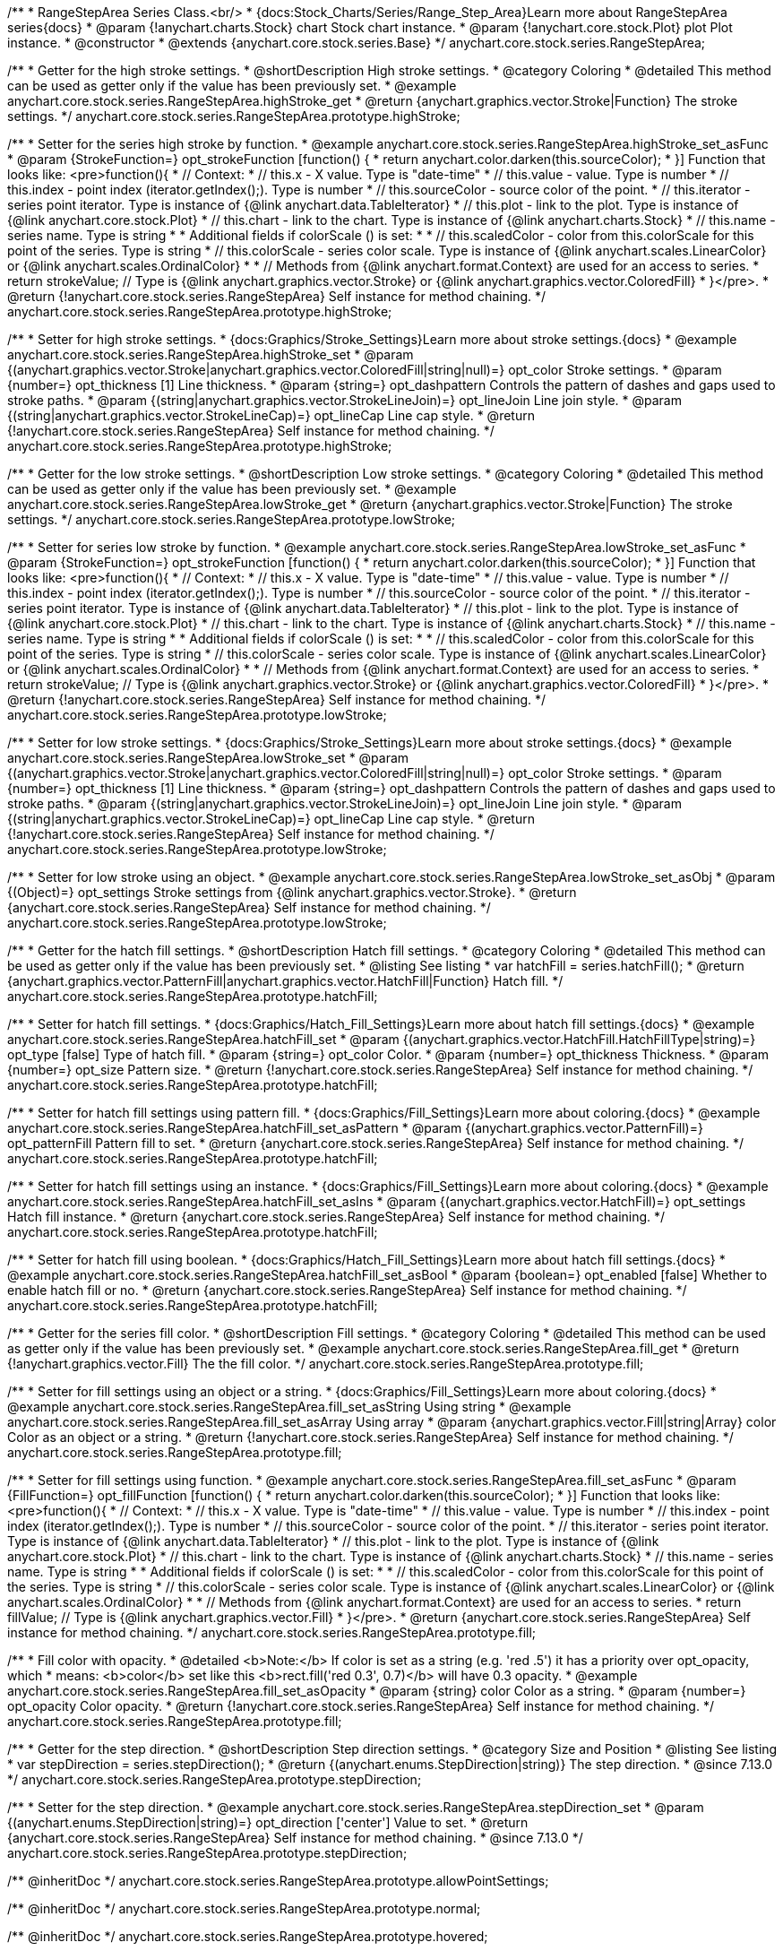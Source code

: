 /**
 * RangeStepArea Series Class.<br/>
 * {docs:Stock_Charts/Series/Range_Step_Area}Learn more about RangeStepArea series{docs}
 * @param {!anychart.charts.Stock} chart Stock chart instance.
 * @param {!anychart.core.stock.Plot} plot Plot instance.
 * @constructor
 * @extends {anychart.core.stock.series.Base}
 */
anychart.core.stock.series.RangeStepArea;


//----------------------------------------------------------------------------------------------------------------------
//
//  anychart.core.stock.series.RangeStepArea.prototype.highStroke
//
//----------------------------------------------------------------------------------------------------------------------

/**
 * Getter for the high stroke settings.
 * @shortDescription High stroke settings.
 * @category Coloring
 * @detailed This method can be used as getter only if the value has been previously set.
 * @example anychart.core.stock.series.RangeStepArea.highStroke_get
 * @return {anychart.graphics.vector.Stroke|Function} The stroke settings.
 */
anychart.core.stock.series.RangeStepArea.prototype.highStroke;

/**
 * Setter for the series high stroke by function.
 * @example anychart.core.stock.series.RangeStepArea.highStroke_set_asFunc
 * @param {StrokeFunction=} opt_strokeFunction [function() {
 *  return anychart.color.darken(this.sourceColor);
 * }] Function that looks like: <pre>function(){
 *      // Context:
 *      // this.x - X value. Type is "date-time"
 *      // this.value - value. Type is number
 *      // this.index - point index (iterator.getIndex();). Type is number
 *      // this.sourceColor - source color of the point.
 *      // this.iterator - series point iterator. Type is instance of {@link anychart.data.TableIterator}
 *      // this.plot - link to the plot. Type is instance of {@link anychart.core.stock.Plot}
 *      // this.chart - link to the chart. Type is instance of {@link anychart.charts.Stock}
 *      // this.name - series name. Type is string
 *
 *      Additional fields if colorScale () is set:
 *
 *      // this.scaledColor - color from this.colorScale for this point of the series. Type is string
 *      // this.colorScale - series color scale. Type is instance of {@link anychart.scales.LinearColor} or {@link anychart.scales.OrdinalColor}
 *
 *      // Methods from {@link anychart.format.Context} are used for an access to series.
 *    return strokeValue; // Type is {@link anychart.graphics.vector.Stroke} or {@link anychart.graphics.vector.ColoredFill}
 * }</pre>.
 * @return {!anychart.core.stock.series.RangeStepArea} Self instance for method chaining.
 */
anychart.core.stock.series.RangeStepArea.prototype.highStroke;

/**
 * Setter for high stroke settings.
 * {docs:Graphics/Stroke_Settings}Learn more about stroke settings.{docs}
 * @example anychart.core.stock.series.RangeStepArea.highStroke_set
 * @param {(anychart.graphics.vector.Stroke|anychart.graphics.vector.ColoredFill|string|null)=} opt_color Stroke settings.
 * @param {number=} opt_thickness [1] Line thickness.
 * @param {string=} opt_dashpattern Controls the pattern of dashes and gaps used to stroke paths.
 * @param {(string|anychart.graphics.vector.StrokeLineJoin)=} opt_lineJoin Line join style.
 * @param {(string|anychart.graphics.vector.StrokeLineCap)=} opt_lineCap Line cap style.
 * @return {!anychart.core.stock.series.RangeStepArea} Self instance for method chaining.
 */
anychart.core.stock.series.RangeStepArea.prototype.highStroke;


//----------------------------------------------------------------------------------------------------------------------
//
//  anychart.core.stock.series.RangeStepArea.prototype.lowStroke
//
//----------------------------------------------------------------------------------------------------------------------

/**
 * Getter for the low stroke settings.
 * @shortDescription Low stroke settings.
 * @category Coloring
 * @detailed This method can be used as getter only if the value has been previously set.
 * @example anychart.core.stock.series.RangeStepArea.lowStroke_get
 * @return {anychart.graphics.vector.Stroke|Function} The stroke settings.
 */
anychart.core.stock.series.RangeStepArea.prototype.lowStroke;

/**
 * Setter for series low stroke by function.
 * @example anychart.core.stock.series.RangeStepArea.lowStroke_set_asFunc
 * @param {StrokeFunction=} opt_strokeFunction [function() {
 *  return anychart.color.darken(this.sourceColor);
 * }] Function that looks like: <pre>function(){
 *      // Context:
 *      // this.x - X value. Type is "date-time"
 *      // this.value - value. Type is number
 *      // this.index - point index (iterator.getIndex();). Type is number
 *      // this.sourceColor - source color of the point.
 *      // this.iterator - series point iterator. Type is instance of {@link anychart.data.TableIterator}
 *      // this.plot - link to the plot. Type is instance of {@link anychart.core.stock.Plot}
 *      // this.chart - link to the chart. Type is instance of {@link anychart.charts.Stock}
 *      // this.name - series name. Type is string
 *
 *      Additional fields if colorScale () is set:
 *
 *      // this.scaledColor - color from this.colorScale for this point of the series. Type is string
 *      // this.colorScale - series color scale. Type is instance of {@link anychart.scales.LinearColor} or {@link anychart.scales.OrdinalColor}
 *
 *      // Methods from {@link anychart.format.Context} are used for an access to series.
 *    return strokeValue; // Type is {@link anychart.graphics.vector.Stroke} or {@link anychart.graphics.vector.ColoredFill}
 * }</pre>.
 * @return {!anychart.core.stock.series.RangeStepArea} Self instance for method chaining.
 */
anychart.core.stock.series.RangeStepArea.prototype.lowStroke;

/**
 * Setter for low stroke settings.
 * {docs:Graphics/Stroke_Settings}Learn more about stroke settings.{docs}
 * @example anychart.core.stock.series.RangeStepArea.lowStroke_set
 * @param {(anychart.graphics.vector.Stroke|anychart.graphics.vector.ColoredFill|string|null)=} opt_color Stroke settings.
 * @param {number=} opt_thickness [1] Line thickness.
 * @param {string=} opt_dashpattern Controls the pattern of dashes and gaps used to stroke paths.
 * @param {(string|anychart.graphics.vector.StrokeLineJoin)=} opt_lineJoin Line join style.
 * @param {(string|anychart.graphics.vector.StrokeLineCap)=} opt_lineCap Line cap style.
 * @return {!anychart.core.stock.series.RangeStepArea} Self instance for method chaining.
 */
anychart.core.stock.series.RangeStepArea.prototype.lowStroke;

/**
 * Setter for low stroke using an object.
 * @example anychart.core.stock.series.RangeStepArea.lowStroke_set_asObj
 * @param {(Object)=} opt_settings Stroke settings from {@link anychart.graphics.vector.Stroke}.
 * @return {anychart.core.stock.series.RangeStepArea} Self instance for method chaining.
 */
anychart.core.stock.series.RangeStepArea.prototype.lowStroke;


//----------------------------------------------------------------------------------------------------------------------
//
//  anychart.core.stock.series.RangeStepArea.prototype.hatchFill
//
//----------------------------------------------------------------------------------------------------------------------

/**
 * Getter for the hatch fill settings.
 * @shortDescription Hatch fill settings.
 * @category Coloring
 * @detailed This method can be used as getter only if the value has been previously set.
 * @listing See listing
 * var hatchFill = series.hatchFill();
 * @return {anychart.graphics.vector.PatternFill|anychart.graphics.vector.HatchFill|Function} Hatch fill.
 */
anychart.core.stock.series.RangeStepArea.prototype.hatchFill;

/**
 * Setter for hatch fill settings.
 * {docs:Graphics/Hatch_Fill_Settings}Learn more about hatch fill settings.{docs}
 * @example anychart.core.stock.series.RangeStepArea.hatchFill_set
 * @param {(anychart.graphics.vector.HatchFill.HatchFillType|string)=} opt_type [false] Type of hatch fill.
 * @param {string=} opt_color Color.
 * @param {number=} opt_thickness Thickness.
 * @param {number=} opt_size Pattern size.
 * @return {!anychart.core.stock.series.RangeStepArea} Self instance for method chaining.
 */
anychart.core.stock.series.RangeStepArea.prototype.hatchFill;

/**
 * Setter for hatch fill settings using pattern fill.
 * {docs:Graphics/Fill_Settings}Learn more about coloring.{docs}
 * @example anychart.core.stock.series.RangeStepArea.hatchFill_set_asPattern
 * @param {(anychart.graphics.vector.PatternFill)=} opt_patternFill Pattern fill to set.
 * @return {anychart.core.stock.series.RangeStepArea} Self instance for method chaining.
 */
anychart.core.stock.series.RangeStepArea.prototype.hatchFill;

/**
 * Setter for hatch fill settings using an instance.
 * {docs:Graphics/Fill_Settings}Learn more about coloring.{docs}
 * @example anychart.core.stock.series.RangeStepArea.hatchFill_set_asIns
 * @param {(anychart.graphics.vector.HatchFill)=} opt_settings Hatch fill instance.
 * @return {anychart.core.stock.series.RangeStepArea} Self instance for method chaining.
 */
anychart.core.stock.series.RangeStepArea.prototype.hatchFill;

/**
 * Setter for hatch fill using boolean.
 * {docs:Graphics/Hatch_Fill_Settings}Learn more about hatch fill settings.{docs}
 * @example anychart.core.stock.series.RangeStepArea.hatchFill_set_asBool
 * @param {boolean=} opt_enabled [false] Whether to enable hatch fill or no.
 * @return {anychart.core.stock.series.RangeStepArea} Self instance for method chaining.
 */
anychart.core.stock.series.RangeStepArea.prototype.hatchFill;


//----------------------------------------------------------------------------------------------------------------------
//
//  anychart.core.stock.series.RangeStepArea.prototype.fill
//
//----------------------------------------------------------------------------------------------------------------------

/**
 * Getter for the series fill color.
 * @shortDescription Fill settings.
 * @category Coloring
 * @detailed This method can be used as getter only if the value has been previously set.
 * @example anychart.core.stock.series.RangeStepArea.fill_get
 * @return {!anychart.graphics.vector.Fill} The the fill color.
 */
anychart.core.stock.series.RangeStepArea.prototype.fill;

/**
 * Setter for fill settings using an object or a string.
 * {docs:Graphics/Fill_Settings}Learn more about coloring.{docs}
 * @example anychart.core.stock.series.RangeStepArea.fill_set_asString Using string
 * @example anychart.core.stock.series.RangeStepArea.fill_set_asArray Using array
 * @param {anychart.graphics.vector.Fill|string|Array} color Color as an object or a string.
 * @return {!anychart.core.stock.series.RangeStepArea} Self instance for method chaining.
 */
anychart.core.stock.series.RangeStepArea.prototype.fill;

/**
 * Setter for fill settings using function.
 * @example anychart.core.stock.series.RangeStepArea.fill_set_asFunc
 * @param {FillFunction=} opt_fillFunction [function() {
 *  return anychart.color.darken(this.sourceColor);
 * }] Function that looks like: <pre>function(){
 *      // Context:
 *      // this.x - X value. Type is "date-time"
 *      // this.value - value. Type is number
 *      // this.index - point index (iterator.getIndex();). Type is number
 *      // this.sourceColor - source color of the point.
 *      // this.iterator - series point iterator. Type is instance of {@link anychart.data.TableIterator}
 *      // this.plot - link to the plot. Type is instance of {@link anychart.core.stock.Plot}
 *      // this.chart - link to the chart. Type is instance of {@link anychart.charts.Stock}
 *      // this.name - series name. Type is string
 *
 *      Additional fields if colorScale () is set:
 *
 *      // this.scaledColor - color from this.colorScale for this point of the series. Type is string
 *      // this.colorScale - series color scale. Type is instance of {@link anychart.scales.LinearColor} or {@link anychart.scales.OrdinalColor}
 *
 *      // Methods from {@link anychart.format.Context} are used for an access to series.
 *    return fillValue; // Type is {@link anychart.graphics.vector.Fill}
 * }</pre>.
 * @return {anychart.core.stock.series.RangeStepArea} Self instance for method chaining.
 */
anychart.core.stock.series.RangeStepArea.prototype.fill;

/**
 * Fill color with opacity.
 * @detailed <b>Note:</b> If color is set as a string (e.g. 'red .5') it has a priority over opt_opacity, which
 * means: <b>color</b> set like this <b>rect.fill('red 0.3', 0.7)</b> will have 0.3 opacity.
 * @example anychart.core.stock.series.RangeStepArea.fill_set_asOpacity
 * @param {string} color Color as a string.
 * @param {number=} opt_opacity Color opacity.
 * @return {!anychart.core.stock.series.RangeStepArea} Self instance for method chaining.
 */
anychart.core.stock.series.RangeStepArea.prototype.fill;

//----------------------------------------------------------------------------------------------------------------------
//
//  anychart.core.stock.series.RangeStepArea.prototype.StepDirection
//
//----------------------------------------------------------------------------------------------------------------------

/**
 * Getter for the step direction.
 * @shortDescription Step direction settings.
 * @category Size and Position
 * @listing See listing
 * var stepDirection = series.stepDirection();
 * @return {(anychart.enums.StepDirection|string)} The step direction.
 * @since 7.13.0
 */
anychart.core.stock.series.RangeStepArea.prototype.stepDirection;

/**
 * Setter for the step direction.
 * @example anychart.core.stock.series.RangeStepArea.stepDirection_set
 * @param {(anychart.enums.StepDirection|string)=} opt_direction ['center'] Value to set.
 * @return {anychart.core.stock.series.RangeStepArea} Self instance for method chaining.
 * @since 7.13.0
 */
anychart.core.stock.series.RangeStepArea.prototype.stepDirection;

/** @inheritDoc */
anychart.core.stock.series.RangeStepArea.prototype.allowPointSettings;

/** @inheritDoc */
anychart.core.stock.series.RangeStepArea.prototype.normal;

/** @inheritDoc */
anychart.core.stock.series.RangeStepArea.prototype.hovered;

/** @inheritDoc */
anychart.core.stock.series.RangeStepArea.prototype.selected;

/** @inheritDoc */
anychart.core.stock.series.RangeStepArea.prototype.markers;

/** @inheritDoc */
anychart.core.stock.series.RangeStepArea.prototype.connectMissingPoints;

/** @inheritDoc */
anychart.core.stock.series.RangeStepArea.prototype.xPointPosition;

/** @inheritDoc */
anychart.core.stock.series.RangeStepArea.prototype.clip;

/** @inheritDoc */
anychart.core.stock.series.RangeStepArea.prototype.yScale;

/** @inheritDoc */
anychart.core.stock.series.RangeStepArea.prototype.error;

/** @inheritDoc */
anychart.core.stock.series.RangeStepArea.prototype.data;

/** @inheritDoc */
anychart.core.stock.series.RangeStepArea.prototype.meta;

/** @inheritDoc */
anychart.core.stock.series.RangeStepArea.prototype.name;

/** @inheritDoc */
anychart.core.stock.series.RangeStepArea.prototype.tooltip;

/** @inheritDoc */
anychart.core.stock.series.RangeStepArea.prototype.legendItem;

/** @inheritDoc */
anychart.core.stock.series.RangeStepArea.prototype.color;

/** @inheritDoc */
anychart.core.stock.series.RangeStepArea.prototype.hover;

/** @inheritDoc */
anychart.core.stock.series.RangeStepArea.prototype.unhover;

/** @inheritDoc */
anychart.core.stock.series.RangeStepArea.prototype.select;

/** @inheritDoc */
anychart.core.stock.series.RangeStepArea.prototype.unselect;

/** @inheritDoc */
anychart.core.stock.series.RangeStepArea.prototype.selectionMode;

/** @inheritDoc */
anychart.core.stock.series.RangeStepArea.prototype.allowPointsSelect;

/** @inheritDoc */
anychart.core.stock.series.RangeStepArea.prototype.bounds;

/** @inheritDoc */
anychart.core.stock.series.RangeStepArea.prototype.left;

/** @inheritDoc */
anychart.core.stock.series.RangeStepArea.prototype.right;

/** @inheritDoc */
anychart.core.stock.series.RangeStepArea.prototype.top;

/** @inheritDoc */
anychart.core.stock.series.RangeStepArea.prototype.bottom;

/** @inheritDoc */
anychart.core.stock.series.RangeStepArea.prototype.width;

/** @inheritDoc */
anychart.core.stock.series.RangeStepArea.prototype.height;

/** @inheritDoc */
anychart.core.stock.series.RangeStepArea.prototype.minWidth;

/** @inheritDoc */
anychart.core.stock.series.RangeStepArea.prototype.minHeight;

/** @inheritDoc */
anychart.core.stock.series.RangeStepArea.prototype.maxWidth;

/** @inheritDoc */
anychart.core.stock.series.RangeStepArea.prototype.maxHeight;

/** @inheritDoc */
anychart.core.stock.series.RangeStepArea.prototype.getPixelBounds;

/** @inheritDoc */
anychart.core.stock.series.RangeStepArea.prototype.zIndex;

/** @inheritDoc */
anychart.core.stock.series.RangeStepArea.prototype.enabled;

/** @inheritDoc */
anychart.core.stock.series.RangeStepArea.prototype.print;

/** @inheritDoc */
anychart.core.stock.series.RangeStepArea.prototype.listen;

/** @inheritDoc */
anychart.core.stock.series.RangeStepArea.prototype.listenOnce;

/** @inheritDoc */
anychart.core.stock.series.RangeStepArea.prototype.unlisten;

/** @inheritDoc */
anychart.core.stock.series.RangeStepArea.prototype.unlistenByKey;

/** @inheritDoc */
anychart.core.stock.series.RangeStepArea.prototype.removeAllListeners;

/** @inheritDoc */
anychart.core.stock.series.RangeStepArea.prototype.id;

/** @inheritDoc */
anychart.core.stock.series.RangeStepArea.prototype.transformX;

/** @inheritDoc */
anychart.core.stock.series.RangeStepArea.prototype.transformY;

/** @inheritDoc */
anychart.core.stock.series.RangeStepArea.prototype.getPixelPointWidth;

/** @inheritDoc */
anychart.core.stock.series.RangeStepArea.prototype.getPoint;

/** @inheritDoc */
anychart.core.stock.series.RangeStepArea.prototype.seriesType;

/** @inheritDoc */
anychart.core.stock.series.RangeStepArea.prototype.rendering;

/** @inheritDoc */
anychart.core.stock.series.RangeStepArea.prototype.labels;

/** @inheritDoc */
anychart.core.stock.series.RangeStepArea.prototype.maxLabels;

/** @inheritDoc */
anychart.core.stock.series.RangeStepArea.prototype.minLabels;

/** @inheritDoc */
anychart.core.stock.series.RangeStepArea.prototype.colorScale;